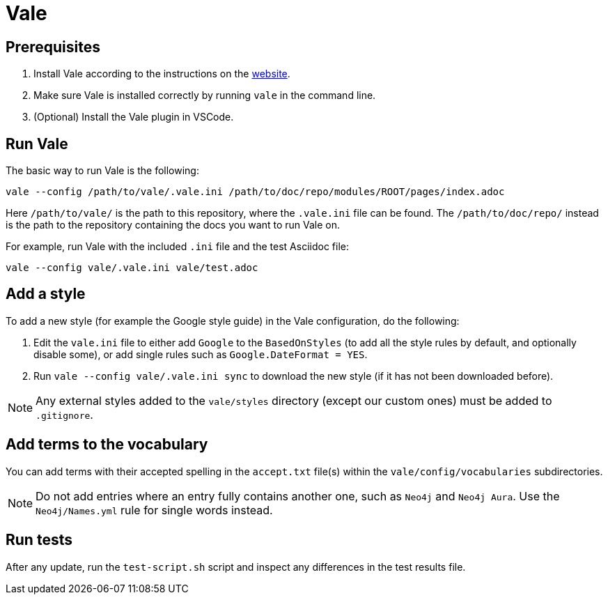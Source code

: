 # Vale

## Prerequisites

1. Install Vale according to the instructions on the link:https://vale.sh/docs/vale-cli/installation/[website].
2. Make sure Vale is installed correctly by running `vale` in the command line.
3. (Optional) Install the Vale plugin in VSCode.

## Run Vale

The basic way to run Vale is the following:

```
vale --config /path/to/vale/.vale.ini /path/to/doc/repo/modules/ROOT/pages/index.adoc
```

Here `/path/to/vale/` is the path to this repository, where the `.vale.ini` file can be found.
The `/path/to/doc/repo/` instead is the path to the repository containing the docs you want to run Vale on.

For example, run Vale with the included `.ini` file and the test Asciidoc file:

```
vale --config vale/.vale.ini vale/test.adoc
```

## Add a style

To add a new style (for example the Google style guide) in the Vale configuration, do the following:

1. Edit the `vale.ini` file to either add `Google` to the `BasedOnStyles` (to add all the style rules by default, and optionally disable some), or add single rules such as `Google.DateFormat = YES`.
2. Run `vale --config vale/.vale.ini sync` to download the new style (if it has not been downloaded before).

NOTE: Any external styles added to the `vale/styles` directory (except our custom ones) must be added to `.gitignore`.

## Add terms to the vocabulary

You can add terms with their accepted spelling in the `accept.txt` file(s) within the `vale/config/vocabularies` subdirectories.

NOTE: Do not add entries where an entry fully contains another one, such as `Neo4j` and `Neo4j Aura`.
Use the `Neo4j/Names.yml` rule for single words instead.

## Run tests

After any update, run the `test-script.sh` script and inspect any differences in the test results file.
